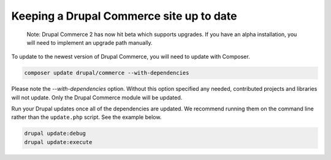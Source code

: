 Keeping a Drupal Commerce site up to date
=========================================

    Note: Drupal Commerce 2 has now hit beta which supports upgrades. If
    you have an alpha installation, you will need to implement an
    upgrade path manually.

To update to the newest version of Drupal Commerce, you will need to
update with Composer.

.. code-block:: terminal

    composer update drupal/commerce --with-dependencies

Please note the `--with-dependencies` option. Without this option
specified any needed, contributed projects and libraries will not
update. Only the Drupal Commerce module will be updated.

Run your Drupal updates once all of the dependencies are updated. We
recommend running them on the command line rather than the
``update.php`` script. See the example below.

.. code-block:: terminal

    drupal update:debug
    drupal update:execute
